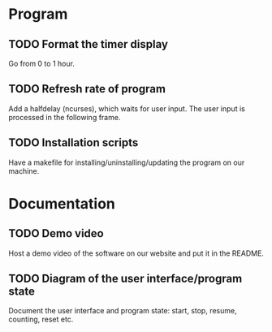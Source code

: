 :PROPERTIES:
:CATEGORY: stopwatch
:END:

* Program
** TODO Format the timer display
Go from 0 to 1 hour.

** TODO Refresh rate of program
Add a halfdelay (ncurses), which waits for user input.
The user input is processed in the following frame.

** TODO Installation scripts
Have a makefile for installing/uninstalling/updating the program on our machine.

* Documentation
** TODO Demo video
Host a demo video of the software on our website and put it in the README.

** TODO Diagram of the user interface/program state
Document the user interface and program state: start, stop, resume, counting,
reset etc.
